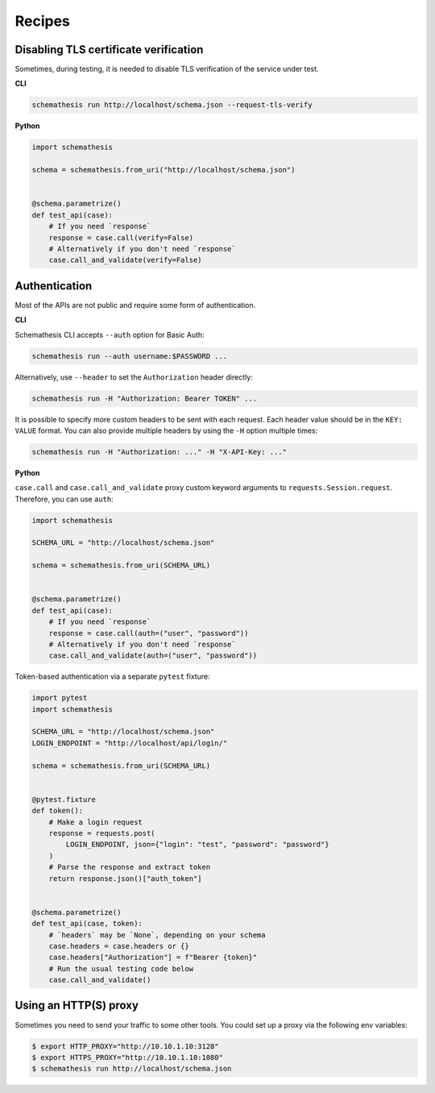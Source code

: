 Recipes
=======

Disabling TLS certificate verification
--------------------------------------

Sometimes, during testing, it is needed to disable TLS verification of the service under test.

**CLI**

.. code-block:: text

    schemathesis run http://localhost/schema.json --request-tls-verify

**Python**

.. code-block:: python

    import schemathesis

    schema = schemathesis.from_uri("http://localhost/schema.json")


    @schema.parametrize()
    def test_api(case):
        # If you need `response`
        response = case.call(verify=False)
        # Alternatively if you don't need `response`
        case.call_and_validate(verify=False)

Authentication
--------------

Most of the APIs are not public and require some form of authentication.

**CLI**

Schemathesis CLI accepts ``--auth`` option for Basic Auth:

.. code:: text

    schemathesis run --auth username:$PASSWORD ...

Alternatively, use ``--header`` to set the ``Authorization`` header directly:

.. code:: text

    schemathesis run -H "Authorization: Bearer TOKEN" ...


It is possible to specify more custom headers to be sent with each request. Each header value should be in the ``KEY: VALUE`` format.
You can also provide multiple headers by using the ``-H`` option multiple times:

.. code:: text

    schemathesis run -H "Authorization: ..." -H "X-API-Key: ..."

**Python**

``case.call`` and ``case.call_and_validate`` proxy custom keyword arguments to ``requests.Session.request``. Therefore, you can use ``auth``:

.. code-block:: python

    import schemathesis

    SCHEMA_URL = "http://localhost/schema.json"

    schema = schemathesis.from_uri(SCHEMA_URL)


    @schema.parametrize()
    def test_api(case):
        # If you need `response`
        response = case.call(auth=("user", "password"))
        # Alternatively if you don't need `response`
        case.call_and_validate(auth=("user", "password"))

Token-based authentication via a separate ``pytest`` fixture:

.. code-block:: python

    import pytest
    import schemathesis

    SCHEMA_URL = "http://localhost/schema.json"
    LOGIN_ENDPOINT = "http://localhost/api/login/"

    schema = schemathesis.from_uri(SCHEMA_URL)


    @pytest.fixture
    def token():
        # Make a login request
        response = requests.post(
            LOGIN_ENDPOINT, json={"login": "test", "password": "password"}
        )
        # Parse the response and extract token
        return response.json()["auth_token"]


    @schema.parametrize()
    def test_api(case, token):
        # `headers` may be `None`, depending on your schema
        case.headers = case.headers or {}
        case.headers["Authorization"] = f"Bearer {token}"
        # Run the usual testing code below
        case.call_and_validate()

Using an HTTP(S) proxy
----------------------

Sometimes you need to send your traffic to some other tools. You could set up a proxy via the following env variables:

.. code-block:: bash

    $ export HTTP_PROXY="http://10.10.1.10:3128"
    $ export HTTPS_PROXY="http://10.10.1.10:1080"
    $ schemathesis run http://localhost/schema.json
